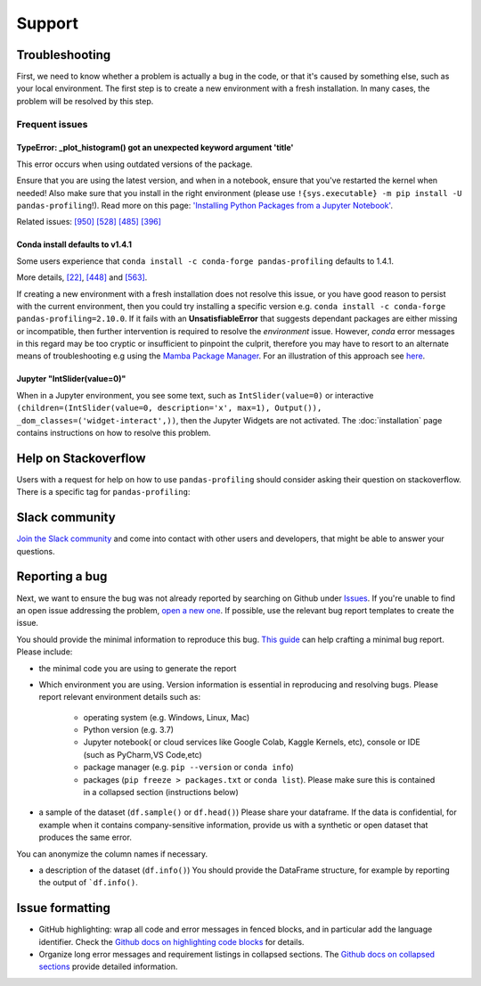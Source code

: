 =======
Support
=======

Troubleshooting
---------------

First, we need to know whether a problem is actually a bug in the code, or that it's caused by something else, such as your local environment. The first step is to create a new environment with a fresh installation. In many cases, the problem will be resolved by this step.

Frequent issues
~~~~~~~~~~~~~~~

TypeError: _plot_histogram() got an unexpected keyword argument 'title'
^^^^^^^^^^^^^^^^^^^^^^^^^^^^^^^^^^^^^^^^^^^^^^^^^^^^^^^^^^^^^^^^^^^^^^^

This error occurs when using outdated versions of the package.

Ensure that you are using the latest version, and when in a notebook, ensure that you've restarted the kernel when needed!
Also make sure that you install in the right environment (please use ``!{sys.executable} -m pip install -U pandas-profiling``!).
Read more on this page: `'Installing Python Packages from a Jupyter Notebook' <https://jakevdp.github.io/blog/2017/12/05/installing-python-packages-from-jupyter/>`_.

Related issues:
`[950] <https://github.com/ydataai/pandas-profiling/issues/950>`_
`[528] <https://github.com/ydataai/pandas-profiling/issues/528>`_
`[485] <https://github.com/ydataai/pandas-profiling/issues/485>`_
`[396] <https://github.com/ydataai/pandas-profiling/issues/396>`_


Conda install defaults to v1.4.1
^^^^^^^^^^^^^^^^^^^^^^^^^^^^^^^^

Some users experience that ``conda install -c conda-forge pandas-profiling`` defaults to 1.4.1.

More details, `[22] <https://github.com/conda-forge/pandas-profiling-feedstock/issues/22>`_, `[448] <https://github.com/pandas-profiling/pandas-profiling/issues/448>`__ and `[563] <https://github.com/pandas-profiling/pandas-profiling/issues/563>`__.

If creating a new environment with a fresh installation does not resolve this issue, or you have good reason to persist with the current environment, then you could try installing a specific version e.g. ``conda install -c conda-forge pandas-profiling=2.10.0``. 
If it fails with an **UnsatisfiableError** that suggests dependant packages are either missing or incompatible, then further intervention is required to resolve the *environment* issue. However, *conda* error messages in this regard may be too cryptic or insufficient to pinpoint the culprit, therefore you may have to resort to an alternate means of troubleshooting e.g using the `Mamba Package Manager <https://github.com/mamba-org/mamba.git>`_.
For an illustration of this approach see `here <https://github.com/pandas-profiling/pandas-profiling/issues/655>`_.

Jupyter "IntSlider(value=0)"
^^^^^^^^^^^^^^^^^^^^^^^^^^^^
When in a Jupyter environment, you see some text, such as ``IntSlider(value=0)`` or interactive ``(children=(IntSlider(value=0, description='x', max=1), Output()), _dom_classes=('widget-interact',))``, then the Jupyter Widgets are not activated. The :doc:`installation` page contains instructions on how to resolve this problem.


Help on Stackoverflow
---------------------

Users with a request for help on how to use ``pandas-profiling`` should consider asking their question on stackoverflow.
There is a specific tag for ``pandas-profiling``:

.. image:: https://img.shields.io/badge/stackoverflow%20tag-pandas%20profiling-yellow
  :alt: Questions: Stackoverflow "pandas-profiling"
  :target: https://stackoverflow.com/questions/tagged/pandas-profiling

Slack community
---------------

`Join the Slack community <https://slack.ydata.ai>`_ and come into contact with other users and developers, that might be able to answer your questions.

Reporting a bug
---------------

Next, we want to ensure the bug was not already reported by searching on Github under `Issues <https://github.com/pandas-profiling/pandas-profiling/issues>`_. If you're unable to find an open issue addressing the problem, `open a new one <https://github.com/pandas-profiling/pandas-profiling/issues/new/choose>`_. If possible, use the relevant bug report templates to create the issue.

You should provide the minimal information to reproduce this bug. `This guide <http://matthewrocklin.com/blog/work/2018/02/28/minimal-bug-reports>`_ can help crafting a minimal bug report. Please include:

- the minimal code you are using to generate the report

- Which environment you are using. Version information is essential in reproducing and resolving bugs. Please report relevant environment details such as:

        - operating system (e.g. Windows, Linux, Mac)
        - Python version (e.g. 3.7)
        - Jupyter notebook( or cloud services like Google Colab, Kaggle Kernels, etc), console or IDE (such as PyCharm,VS Code,etc)
        - package manager (e.g. ``pip --version`` or ``conda info``)
        - packages (``pip freeze > packages.txt`` or ``conda list``). Please make sure this is contained in a collapsed section (instructions below)

- a sample of the dataset (``df.sample()`` or ``df.head()``) Please share your dataframe. If the data is confidential, for example when it contains company-sensitive information, provide us with a synthetic or open dataset that produces the same error.
You can anonymize the column names if necessary.

- a description of the dataset (``df.info()``) You should provide the DataFrame structure, for example by reporting the output of ```df.info()``.

Issue formatting
----------------

- GitHub highlighting: wrap all code and error messages in fenced blocks, and in particular add the language identifier. Check the `Github docs on highlighting code blocks <https://docs.github.com/en/get-started/writing-on-github/working-with-advanced-formatting/creating-and-highlighting-code-blocks>`_ for details.
- Organize long error messages and requirement listings in collapsed sections. The `Github docs on collapsed sections <https://docs.github.com/en/get-started/writing-on-github/working-with-advanced-formatting/organizing-information-with-collapsed-sections>`_ provide detailed information.


